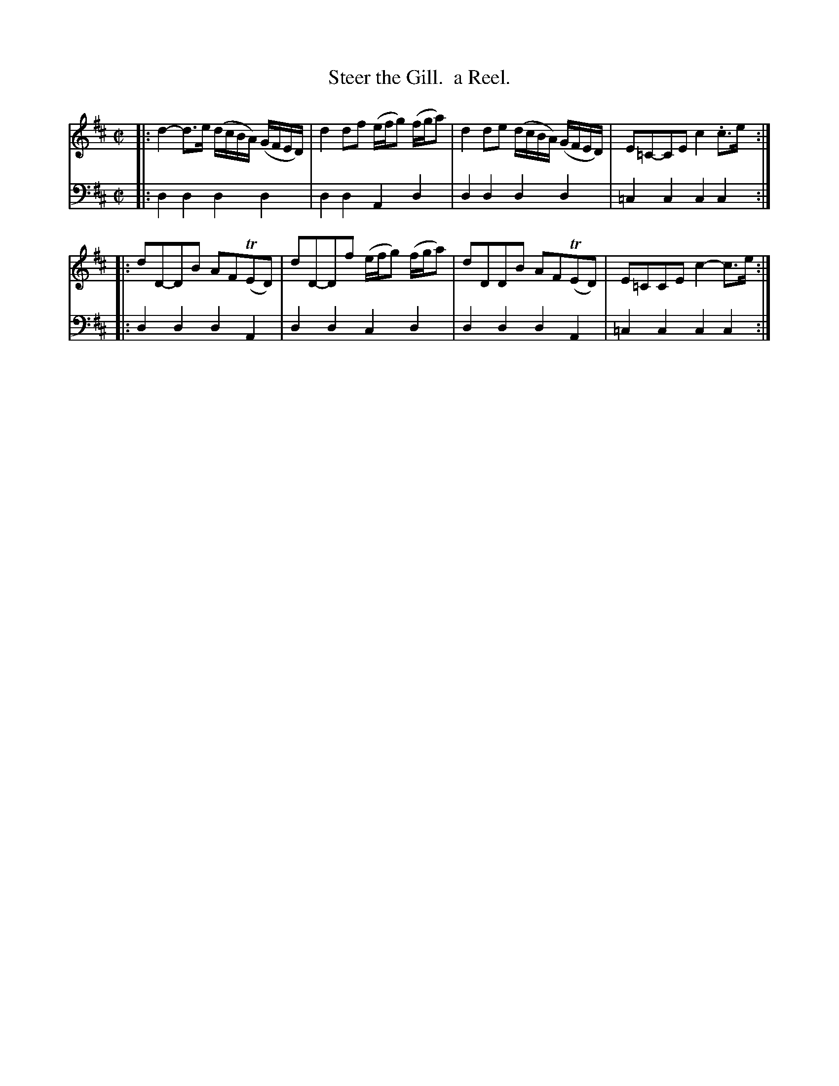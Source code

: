 X: 2361
T: Steer the Gill.  a Reel.
%R: reel
B: Niel Gow & Sons "Complete Repository" v.2 p.36 #1
Z: 2021 John Chambers <jc:trillian.mit.edu>
M: C|
L: 1/16
K: D
% - - - - - - - - - -
V: 1 staves=2
|:\
d4- d3e (dcBA) (GFED) | d4 d2f2 (efg2) (fga2) |\
d4 d2e2 (dcBA) (GFED) | E2=C2-C2E2 c4 .c3e :|
|:\
d2D2-D2B2 A2F2(TE2D2) | d2D2-D2f2 (efg2) (fga2) |\
d2D2D2B2 A2F2(TE2D2) |E2=C2C2E2 c4- c3e :|
% - - - - - - - - - -
V: 2 clef=bass middle=d
|: d4d4 d4d4 | d4d4 A4d4 | d4d4 d4d4 | =c4c4 c4c4 :|
|: d4d4 d4A4 | d4d4 c4d4 | d4d4 d4A4 | =c4c4 c4c4 :|
